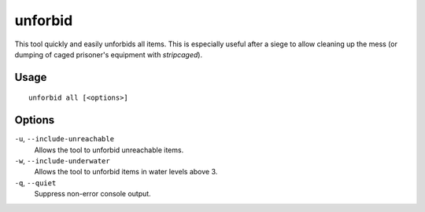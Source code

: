 unforbid
========

.. dfhack-tool::
    :summary: Unforbid all items.
    :tags: fort productivity items

This tool quickly and easily unforbids all items. This is especially useful
after a siege to allow cleaning up the mess (or dumping of caged prisoner's
equipment with `stripcaged`).

Usage
-----

::

    unforbid all [<options>]

Options
-------

``-u``, ``--include-unreachable``
    Allows the tool to unforbid unreachable items.

``-w``, ``--include-underwater``
    Allows the tool to unforbid items in water levels above 3.

``-q``, ``--quiet``
    Suppress non-error console output.
